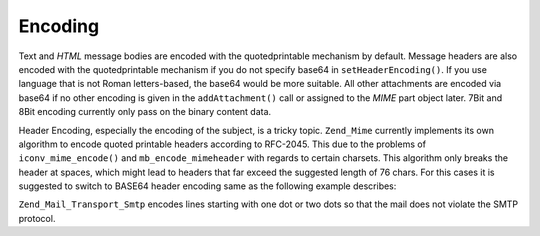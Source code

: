 .. _zend.mail.encoding:

Encoding
========

Text and *HTML* message bodies are encoded with the quotedprintable mechanism by default. Message headers are also encoded with the quotedprintable mechanism if you do not specify base64 in ``setHeaderEncoding()``. If you use language that is not Roman letters-based, the base64 would be more suitable. All other attachments are encoded via base64 if no other encoding is given in the ``addAttachment()`` call or assigned to the *MIME* part object later. 7Bit and 8Bit encoding currently only pass on the binary content data.

Header Encoding, especially the encoding of the subject, is a tricky topic. ``Zend_Mime`` currently implements its own algorithm to encode quoted printable headers according to RFC-2045. This due to the problems of ``iconv_mime_encode()`` and ``mb_encode_mimeheader`` with regards to certain charsets. This algorithm only breaks the header at spaces, which might lead to headers that far exceed the suggested length of 76 chars. For this cases it is suggested to switch to BASE64 header encoding same as the following example describes:

.. code-block:: php
   :linenos:

   // By default Zend_Mime::ENCODING_QUOTEDPRINTABLE
   $mail = new Zend_Mail('KOI8-R');

   // Reset to Base64 Encoding because Russian expressed in KOI8-R is
   // different from Roman letters-based languages greatly.
   $mail->setHeaderEncoding(Zend_Mime::ENCODING_BASE64);

``Zend_Mail_Transport_Smtp`` encodes lines starting with one dot or two dots so that the mail does not violate the SMTP protocol.


